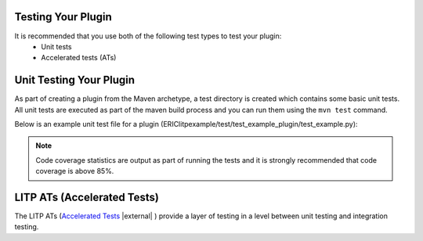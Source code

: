 .. |external| raw:: html

   <img alt="external" src="../_static/external_link_icon.svg">



Testing Your Plugin
===================

It is recommended that you use both of the following test types to test your plugin:
            -  Unit tests
            -  Accelerated tests (ATs)

Unit Testing Your Plugin
===========================
As part of creating a plugin from the Maven archetype, a
test directory is created which contains some basic unit tests.
All unit tests are executed as part of the maven build process and
you can run them using the  ``mvn test`` command.

Below is an example unit test file for a plugin (ERIClitpexample/test/test_example_plugin/test_example.py):

.. code-block:: python
    :emphasize-lines: 43, 53, 68, 72, 77, 81, 86, 97, 103, 111, 122, 129

    # import model extension and plugin
    from example_extension.exampleextension import ExampleExtension
    from example_plugin.exampleplugin import ExamplePlugin

    # import other core components
    from litp.extensions.core_extension import CoreExtension
    from litp.core.model_manager import ModelManager
    from litp.core.plugin_manager import PluginManager
    from litp.core.model_type import ItemType, Child
    from litp.core.model_item import ModelItem
    from litp.core.plugin_context_api import PluginApiContext

    import unittest


    class TestExamplePlugin(unittest.TestCase):

        def setUp(self):
            # Instantiate a model manager adding model extension item types
            self.model = ModelManager()
            self.plugin_manager = PluginManager(self.model)
            # Instantiate a plugin API context to pass to the plugin
            self.context = PluginApiContext(self.model)

            # Add the Core Property Types
            self.plugin_manager.add_property_types(
                CoreExtension().define_property_types())
            # Add the Core Item Types
            self.plugin_manager.add_item_types(
                CoreExtension().define_item_types())

            # Add your model extension Property Types
            self.plugin_manager.add_property_types(
                ExampleExtension().define_property_types())
            # Add your model extension Item Types
            self.plugin_manager.add_item_types(
                ExampleExtension().define_item_types())

            # Add default minimal model (which creates '/' root item)
            self.plugin_manager.add_default_model()

            # Instantiate your plugin
            self.plugin = ExamplePlugin()

        def setup_base_model(self):
            # Use create_item to build up the required model
            self.model.create_item('deployment', '/deployments/d1')
            self.model.create_item('cluster', '/deployments/d1/clusters/c1')
            self.node1 = self.model.create_item("node",
                '/deployments/d1/clusters/c1/nodes/n1',
                hostname="node1")
            self.assertEqual(ModelItem, type(self.node1))

        def setup_model_with_example_item(self):
            self.setup_base_model()
            # Create the required model items to test the plugin
            self.item1 = self.model.create_item("example",
                                                '/software/items/example1',
                                                name="abc",
                                                directory="/def/")
            self.assertEqual(ModelItem, type(self.item1))
            self.model.create_inherit("/software/items/example1",
                "/deployments/d1/clusters/c1/nodes/n1/items/item1")

        def test_validate_model_no_errors_with_no_model(self):
            errors = self.plugin.validate_model(self.context)
            self.assertEqual(0, len(errors))

        def test_validate_model_no_errors_with_valid_model(self):
            self.setup_model_with_example_item()
            errors = self.plugin.validate_model(self.context)
            self.assertEqual(0, len(errors))

        def test_create_configuration_no_model_no_tasks(self):
            tasks = self.plugin.create_configuration(self.context)
            self.assertEqual(0, len(tasks))

        def test_create_configuration_valid_model_1_tasks(self):
            self.setup_model_with_example_item()
            tasks = self.plugin.create_configuration(self.context)
            self.assertEqual(1, len(tasks))
            task = tasks[0]
            # Assert the task is as expectedCc
            self.assertEqual("/deployments/d1/clusters/c1/nodes/n1/items/item1",
                             task.model_item.get_vpath())
            self.assertEqual('Configure abc on node "node1"',
                             task.description)
            self.assertEqual("example::config", task.call_type)
            self.assertEqual("item1", task.call_id)
            self.assertEqual({"name": "abc",
                              "directory": "/def/",
                              "ensure": "present"}, task.kwargs)

        def test_create_configuration_all_applied_no_tasks(self):
            self.setup_model_with_example_item()
            self.model.set_all_applied()
            tasks = self.plugin.create_configuration(self.context)
            self.assertEqual(0, len(tasks))

        def test_create_configuration_valid_model_update_tasks(self):
            self.setup_model_with_example_item()
            self.model.set_all_applied()
            self.model.update_item("/deployments/d1/clusters/c1/nodes/n1/items/item1", 
                directory="/ghi/")
            tasks = self.plugin.create_configuration(self.context)
            self.assertEqual(1, len(tasks))
            task = tasks[0]
            # Assert the task is as expected
            self.assertEqual("/deployments/d1/clusters/c1/nodes/n1/items/item1",
                             task.model_item.get_vpath())
            self.assertEqual('Configure abc on node "node1"',
                             task.description)
            self.assertEqual("example::config", task.call_type)
            self.assertEqual("item1", task.call_id)
            self.assertEqual({"name": "abc",
                              "directory": "/ghi/",
                              "ensure": "present"}, task.kwargs)

        def test_create_configuration_valid_model_removal_tasks(self):
            self.setup_model_with_example_item()
            self.model.set_all_applied()
            self.model.remove_item("/deployments/d1/clusters/c1/nodes/n1/items/item1")
            tasks = self.plugin.create_configuration(self.context)
            self.assertEqual(1, len(tasks))
            task = tasks[0]
            # Assert the task is as expected
            self.assertEqual("/deployments/d1/clusters/c1/nodes/n1/items/item1",
                             task.model_item.get_vpath())
            self.assertEqual('Remove abc on node "node1"',
                             task.description)
            self.assertEqual("example::config", task.call_type)
            self.assertEqual("item1", task.call_id)
            self.assertEqual({"name": "abc",
                              "directory": "/def/",
                              "ensure": "absent"}, task.kwargs)


.. note::
    Code coverage statistics are output as part of running the tests
    and it is strongly recommended that code coverage is above 85%.

LITP ATs (Accelerated Tests)
===========================

The LITP ATs  (`Accelerated Tests <https://arm1s11-eiffel004.eiffel.gic.ericsson.se:8443/nexus/content/sites/litp2/ERIClitpatrunner/latest/>`_ |external| ) provide a layer of testing in a level between
unit testing and integration testing. 

